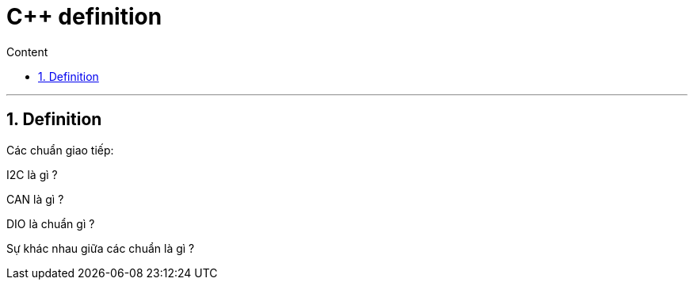 = C++ definition
:sectnums: all
:sectnumlevels: 5
:toc: left
:toclevels: 9
:toc-title: Content

:description: Example AsciiDoc document
:keywords: AsciiDoc
:imagesdir: ./Images
---

== Definition
Các chuẩn giao tiếp:

I2C là gì ?

CAN là gì ?

DIO là chuẩn gì ?

Sự khác nhau giữa các chuẩn là gì ?
